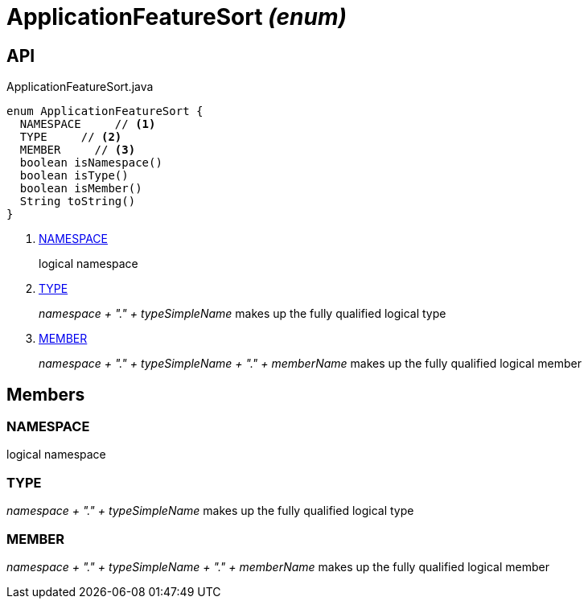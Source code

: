= ApplicationFeatureSort _(enum)_
:Notice: Licensed to the Apache Software Foundation (ASF) under one or more contributor license agreements. See the NOTICE file distributed with this work for additional information regarding copyright ownership. The ASF licenses this file to you under the Apache License, Version 2.0 (the "License"); you may not use this file except in compliance with the License. You may obtain a copy of the License at. http://www.apache.org/licenses/LICENSE-2.0 . Unless required by applicable law or agreed to in writing, software distributed under the License is distributed on an "AS IS" BASIS, WITHOUT WARRANTIES OR  CONDITIONS OF ANY KIND, either express or implied. See the License for the specific language governing permissions and limitations under the License.

== API

[source,java]
.ApplicationFeatureSort.java
----
enum ApplicationFeatureSort {
  NAMESPACE     // <.>
  TYPE     // <.>
  MEMBER     // <.>
  boolean isNamespace()
  boolean isType()
  boolean isMember()
  String toString()
}
----

<.> xref:#NAMESPACE[NAMESPACE]
+
--
logical namespace
--
<.> xref:#TYPE[TYPE]
+
--
_namespace + "." + typeSimpleName_ makes up the fully qualified logical type
--
<.> xref:#MEMBER[MEMBER]
+
--
_namespace + "." + typeSimpleName + "." + memberName_ makes up the fully qualified logical member
--

== Members

[#NAMESPACE]
=== NAMESPACE

logical namespace

[#TYPE]
=== TYPE

_namespace + "." + typeSimpleName_ makes up the fully qualified logical type

[#MEMBER]
=== MEMBER

_namespace + "." + typeSimpleName + "." + memberName_ makes up the fully qualified logical member
